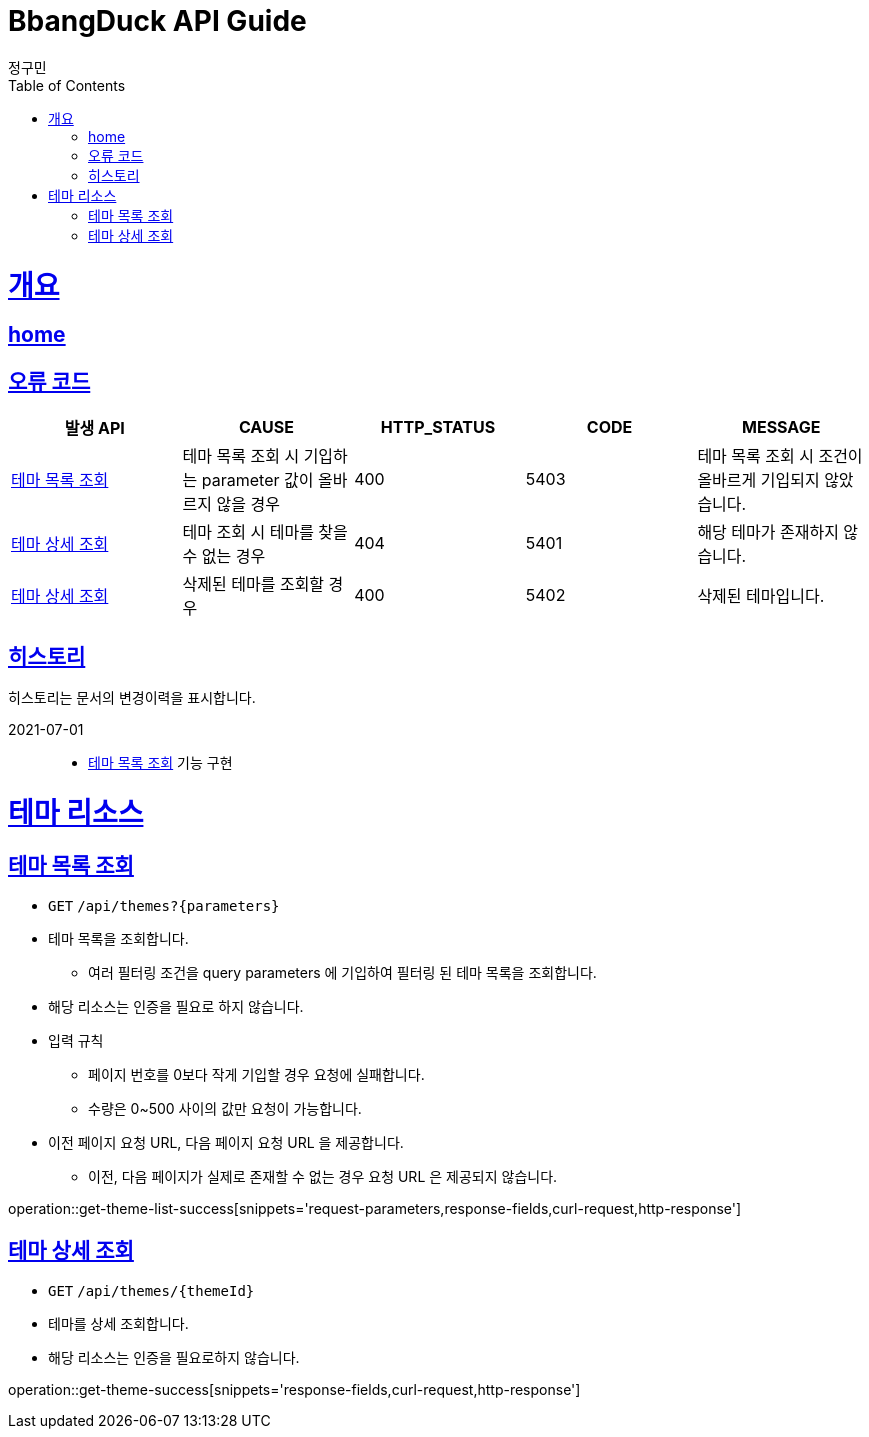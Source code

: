= BbangDuck API Guide
정구민;
:doctype: book
:icons: font
:source-highlighter: highlightjs
:toc: left
:toclevels: 4
:sectlinks:
:operation-curl-request-title: Example request
:operation-http-response-title: Example response
:docinfo: shared-head

[[overview]]
= 개요
== link:/docs/index.html[home]
== 오류 코드

|===
| 발생 API | CAUSE | HTTP_STATUS |CODE | MESSAGE

| <<resources-get-theme-list>>
| 테마 목록 조회 시 기입하는 parameter 값이 올바르지 않을 경우
| 400
| 5403
| 테마 목록 조회 시 조건이 올바르게 기입되지 않았습니다.

| <<resources-get-theme>>
| 테마 조회 시 테마를 찾을 수 없는 경우
| 404
| 5401
| 해당 테마가 존재하지 않습니다.

| <<resources-get-theme>>
| 삭제된 테마를 조회할 경우
| 400
| 5402
| 삭제된 테마입니다.



|===

== 히스토리

히스토리는 문서의 변경이력을 표시합니다.

2021-07-01 :::
* <<resources-get-theme-list>> 기능 구현

[[resources-theme]]
= 테마 리소스

[[resources-get-theme-list]]
== 테마 목록 조회

* `GET` `/api/themes?{parameters}`

* 테마 목록을 조회합니다.
    ** 여러 필터링 조건을 query parameters 에 기입하여 필터링 된 테마 목록을 조회합니다.

* 해당 리소스는 인증을 필요로 하지 않습니다.

* 입력 규칙
    ** 페이지 번호를 0보다 작게 기입할 경우 요청에 실패합니다.
    ** 수량은 0~500 사이의 값만 요청이 가능합니다.

* 이전 페이지 요청 URL, 다음 페이지 요청 URL 을 제공합니다.
    ** 이전, 다음 페이지가 실제로 존재할 수 없는 경우 요청 URL 은 제공되지 않습니다.

operation::get-theme-list-success[snippets='request-parameters,response-fields,curl-request,http-response']

[[resources-get-theme]]
== 테마 상세 조회

* `GET` `/api/themes/{themeId}`

* 테마를 상세 조회합니다.

* 해당 리소스는 인증을 필요로하지 않습니다.


operation::get-theme-success[snippets='response-fields,curl-request,http-response']



